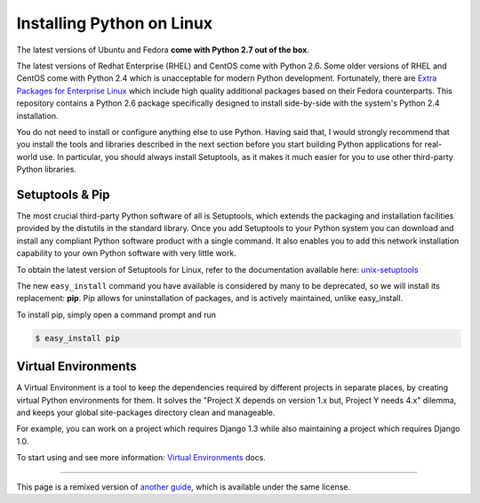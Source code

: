 .. _install-linux:

Installing Python on Linux
==========================

The latest versions of Ubuntu and Fedora **come with Python 2.7 out of the box**.

The latest versions of Redhat Enterprise (RHEL) and CentOS come with Python 2.6.
Some older versions of RHEL and CentOS come with Python 2.4 which is
unacceptable for modern Python development. Fortunately, there are
`Extra Packages for Enterprise Linux`_ which include high
quality additional packages based on their Fedora counterparts. This
repository contains a Python 2.6 package specifically designed to install
side-by-side with the system's Python 2.4 installation.

.. _Extra Packages for Enterprise Linux: http://fedoraproject.org/wiki/EPEL

You do not need to install or configure anything else to use Python. Having
said that, I would strongly recommend that you install the tools and libraries
described in the next section before you start building Python applications
for real-world use. In particular, you should always install Setuptools, as
it makes it much easier for you to use other third-party Python libraries.

Setuptools & Pip
----------------

The most crucial third-party Python software of all is Setuptools, which
extends the packaging and installation facilities provided by the distutils
in the standard library. Once you add Setuptools to your Python system you can
download and install any compliant Python software product with a single
command. It also enables you to add this network installation capability to
your own Python software with very little work.

To obtain the latest version of Setuptools for Linux, refer to the documentation
available here: `unix-setuptools <https://pypi.python.org/pypi/setuptools#unix-wget>`_

The new ``easy_install`` command you have available is considered by many to be
deprecated, so we will install its replacement: **pip**. Pip allows for
uninstallation of packages, and is actively maintained, unlike easy_install.

To install pip, simply open a command prompt and run

.. code-block:: console

    $ easy_install pip


Virtual Environments
--------------------

A Virtual Environment is a tool to keep the dependencies required by different projects 
in separate places, by creating virtual Python environments for them. It solves the 
"Project X depends on version 1.x but, Project Y needs 4.x" dilemma, and keeps 
your global site-packages directory clean and manageable.

For example, you can work on a project which requires Django 1.3 while also
maintaining a project which requires Django 1.0.

To start using and see more information: `Virtual Environments <http://github.com/kennethreitz/python-guide/blob/master/docs/dev/virtualenvs.rst>`_ docs. 


--------------------------------

This page is a remixed version of `another guide <http://www.stuartellis.eu/articles/python-development-windows/>`_,
which is available under the same license.

